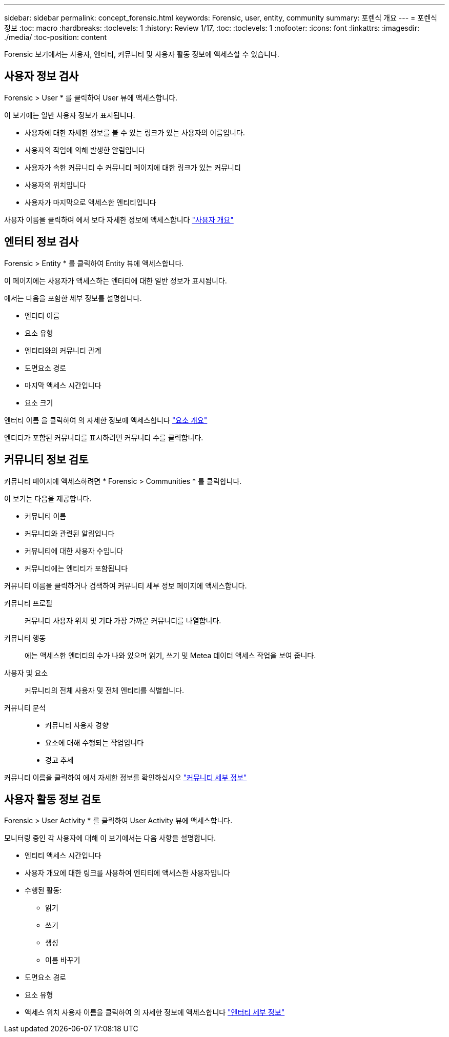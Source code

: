 ---
sidebar: sidebar 
permalink: concept_forensic.html 
keywords: Forensic, user, entity, community 
summary: 포렌식 개요 
---
= 포렌식 정보
:toc: macro
:hardbreaks:
:toclevels: 1
:history: Review 1/17,
:toc: 
:toclevels: 1
:nofooter: 
:icons: font
:linkattrs: 
:imagesdir: ./media/
:toc-position: content


[role="lead"]
Forensic 보기에서는 사용자, 엔티티, 커뮤니티 및 사용자 활동 정보에 액세스할 수 있습니다.



== 사용자 정보 검사

Forensic > User * 를 클릭하여 User 뷰에 액세스합니다.

이 보기에는 일반 사용자 정보가 표시됩니다.

* 사용자에 대한 자세한 정보를 볼 수 있는 링크가 있는 사용자의 이름입니다.
* 사용자의 작업에 의해 발생한 알림입니다
* 사용자가 속한 커뮤니티 수 커뮤니티 페이지에 대한 링크가 있는 커뮤니티
* 사용자의 위치입니다
* 사용자가 마지막으로 액세스한 엔티티입니다


사용자 이름을 클릭하여 에서 보다 자세한 정보에 액세스합니다 link:forensic_user_detail.html["사용자 개요"]



== 엔터티 정보 검사

Forensic > Entity * 를 클릭하여 Entity 뷰에 액세스합니다.

이 페이지에는 사용자가 액세스하는 엔터티에 대한 일반 정보가 표시됩니다.

에서는 다음을 포함한 세부 정보를 설명합니다.

* 엔터티 이름
* 요소 유형


* 엔티티와의 커뮤니티 관계
* 도면요소 경로
* 마지막 액세스 시간입니다
* 요소 크기


엔터티 이름 을 클릭하여 의 자세한 정보에 액세스합니다 link:forensic_entity_detail.html["요소 개요"]

엔티티가 포함된 커뮤니티를 표시하려면 커뮤니티 수를 클릭합니다.



== 커뮤니티 정보 검토

커뮤니티 페이지에 액세스하려면 * Forensic > Communities * 를 클릭합니다.

이 보기는 다음을 제공합니다.

* 커뮤니티 이름
* 커뮤니티와 관련된 알림입니다
* 커뮤니티에 대한 사용자 수입니다
* 커뮤니티에는 엔티티가 포함됩니다


커뮤니티 이름을 클릭하거나 검색하여 커뮤니티 세부 정보 페이지에 액세스합니다.

커뮤니티 프로필:: 커뮤니티 사용자 위치 및 기타 가장 가까운 커뮤니티를 나열합니다.
커뮤니티 행동:: 에는 액세스한 엔터티의 수가 나와 있으며 읽기, 쓰기 및 Metea 데이터 액세스 작업을 보여 줍니다.
사용자 및 요소:: 커뮤니티의 전체 사용자 및 전체 엔티티를 식별합니다.
커뮤니티 분석::
+
--
* 커뮤니티 사용자 경향
* 요소에 대해 수행되는 작업입니다
* 경고 추세


--


커뮤니티 이름을 클릭하여 에서 자세한 정보를 확인하십시오 link:forensic_community_detail.html["커뮤니티 세부 정보"]



== 사용자 활동 정보 검토

Forensic > User Activity * 를 클릭하여 User Activity 뷰에 액세스합니다.

모니터링 중인 각 사용자에 대해 이 보기에서는 다음 사항을 설명합니다.

* 엔티티 액세스 시간입니다
* 사용자 개요에 대한 링크를 사용하여 엔티티에 액세스한 사용자입니다
* 수행된 활동:
+
** 읽기
** 쓰기
** 생성
** 이름 바꾸기


* 도면요소 경로
* 요소 유형
* 액세스 위치 사용자 이름을 클릭하여 의 자세한 정보에 액세스합니다 link:forensic_user_detail.html["엔터티 세부 정보"]


